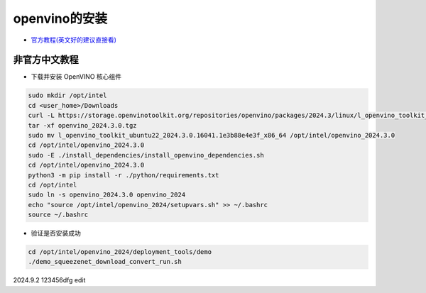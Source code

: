 openvino的安装
==================


* `官方教程(英文好的建议直接看) <https://docs.openvino.ai/2024/get-started/install-openvino/install-openvino-archive-windows.html>`__
  
非官方中文教程
----------------------

* 下载并安装 OpenVINO 核心组件

.. code-block:: bash

    sudo mkdir /opt/intel
    cd <user_home>/Downloads
    curl -L https://storage.openvinotoolkit.org/repositories/openvino/packages/2024.3/linux/l_openvino_toolkit_ubuntu22_2024.3.0.16041.1e3b88e4e3f_x86_64.tgz --output openvino_2024.3.0.tgz
    tar -xf openvino_2024.3.0.tgz
    sudo mv l_openvino_toolkit_ubuntu22_2024.3.0.16041.1e3b88e4e3f_x86_64 /opt/intel/openvino_2024.3.0
    cd /opt/intel/openvino_2024.3.0
    sudo -E ./install_dependencies/install_openvino_dependencies.sh
    cd /opt/intel/openvino_2024.3.0 
    python3 -m pip install -r ./python/requirements.txt
    cd /opt/intel
    sudo ln -s openvino_2024.3.0 openvino_2024
    echo "source /opt/intel/openvino_2024/setupvars.sh" >> ~/.bashrc
    source ~/.bashrc

* 验证是否安装成功

.. code-block:: bash
    
    cd /opt/intel/openvino_2024/deployment_tools/demo
    ./demo_squeezenet_download_convert_run.sh


2024.9.2 123456dfg edit

.. contents:: Table of Contents
   :depth: 3
   :local:


